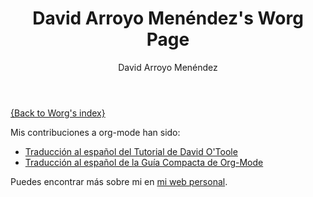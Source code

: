 #+OPTIONS:    H:3 num:nil toc:t \n:nil @:t ::t |:t ^:t -:t f:t *:t TeX:t LaTeX:t skip:nil d:(HIDE) tags:not-in-toc
#+STARTUP:    align fold nodlcheck hidestars oddeven lognotestate
#+SEQ_TODO:   TODO(t) INPROGRESS(i) WAITING(w@) | DONE(d) CANCELED(c@)
#+TAGS:       Write(w) Update(u) Fix(f) Check(c) 
#+TITLE:      David Arroyo Menéndez's Worg Page
#+AUTHOR:     David Arroyo Menéndez
#+EMAIL:      
#+LANGUAGE:   es
#+PRIORITIES: A C B
#+CATEGORY:   worg

[[file:index.org][{Back to Worg's index}]]

Mis contribuciones a org-mode han sido:

+ [[file:../org-tutorials/orgtutorial_dto-es.org][Traducción al español del Tutorial de David O'Toole]]
+ [[http://www.davidam.com/docu/orgguide.es.html][Traducción al español de la Guía Compacta de Org-Mode]]

Puedes encontrar más sobre mi en [[http://www.davidam.com][mi web personal]].
